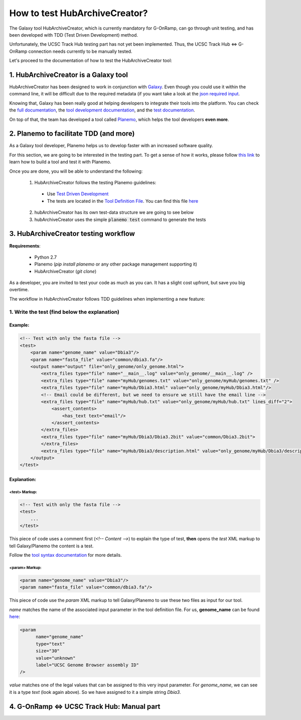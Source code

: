 How to test HubArchiveCreator?
==============================

The Galaxy tool HubArchiveCreator, which is currently mandatory for G-OnRamp,
can go through unit testing, and has been developed with TDD (Test Driven Development)
method.

Unfortunately, the UCSC Track Hub testing part has not yet been implemented. Thus, the UCSC Track Hub
<=> G-OnRamp connection needs currently to be manually tested.

Let's proceed to the documentation of how to test the HubArchiveCreator tool:

1. HubArchiveCreator is a Galaxy tool
-------------------------------------

HubArchiveCreator has been designed to work in conjunction with `Galaxy <https://galaxyproject.org/>`_.
Even though you could use it within the command line, it will be difficult due to the required metadata
(if you want take a look at the
`json required input <https://github.com/remimarenco/hub-archive-creator/blob/master/hubArchiveCreator.xml#L47-L146>`_.

Knowing that, Galaxy has been really good at helping developers to integrate their tools into the platform.
You can check the `full documentation <https://wiki.galaxyproject.org/>`_, the `tool development documentation
<https://wiki.galaxyproject.org/Admin/Tools>`_, and the
`test documentation <https://wiki.galaxyproject.org/Admin/Tools/WritingTests>`_.

On top of that, the team has developed a tool called `Planemo <https://planemo.readthedocs.io/en/latest/>`_, which
helps the tool developers **even more**.

2. Planemo to facilitate TDD (and more)
---------------------------------------

As a Galaxy tool developer, Planemo helps us to develop faster with an increased software quality.

For this section, we are going to be interested in the testing part. To get a sense of how it works, please follow `this
link <https://planemo.readthedocs.io/en/latest/writing_standalone.html>`_ to learn how to build a tool and test it with
Planemo.

Once you are done, you will be able to understand the following:

  1. HubArchiveCreator follows the testing Planemo guidelines:

    - Use `Test Driven Development <https://en.wikipedia.org/wiki/Test-driven_development>`_
    - The tests are located in the `Tool Definition File <https://wiki.galaxyproject.org/Admin/Tools/AddToolTutorial#A3._Create_Tool_Definition_File>`_.
      You can find this file `here <https://github.com/remimarenco/hub-archive-creator/blob/master/hubArchiveCreator.xml#L326>`_

  2. hubArchiveCreator has its own test-data structure we are going to see below
  3. hubArchiveCreator uses the simple :code:`planemo test` command to generate the tests

3. HubArchiveCreator testing workflow
-------------------------------------

**Requirements**:

  - Python 2.7
  - Planemo (`pip install planemo` or any other package management supporting it)
  - HubArchiveCreator (`git clone`)

As a developer, you are invited to test your code as much as you can. It has a slight cost upfront, but save you big
overtime.

The workflow in HubArchiveCreator follows TDD guidelines when implementing a new feature:

1. Write the test (find below the explanation)
***********************************************

Example:
++++++++

.. code-block:: xml

  <!-- Test with only the fasta file -->
  <test>
      <param name="genome_name" value="Dbia3"/>
      <param name="fasta_file" value="common/dbia3.fa"/>
      <output name="output" file="only_genome/only_genome.html">
          <extra_files type="file" name="__main__.log" value="only_genome/__main__.log" />
          <extra_files type="file" name="myHub/genomes.txt" value="only_genome/myHub/genomes.txt" />
          <extra_files type="file" name="myHub/Dbia3.html" value="only_genome/myHub/Dbia3.html"/>
          <!-- Email could be different, but we need to ensure we still have the email line -->
          <extra_files type="file" name="myHub/hub.txt" value="only_genome/myHub/hub.txt" lines_diff="2">
              <assert_contents>
                  <has_text text="email"/>
              </assert_contents>
          </extra_files>
          <extra_files type="file" name="myHub/Dbia3/Dbia3.2bit" value="common/Dbia3.2bit">
          </extra_files>
          <extra_files type="file" name="myHub/Dbia3/description.html" value="only_genome/myHub/Dbia3/description.html"/>
      </output>
  </test>

Explanation:
++++++++++++

<test> Markup:
``````````````

.. code-block:: xml

  <!-- Test with only the fasta file -->
  <test>
      ...
  </test>

This piece of code uses a comment first (`<!-- Content -->`) to explain the type of test,
**then** opens the `test` XML markup to tell Galaxy/Planemo the content is a test.

Follow the `tool syntax documentation <https://docs.galaxyproject.org/en/latest/dev/schema.html#tool-tests-test>`_
for more details.

<param> Markup:
```````````````

.. code-block:: xml

  <param name="genome_name" value="Dbia3"/>
  <param name="fasta_file" value="common/dbia3.fa"/>

This piece of code use the `param` XML markup to tell Galaxy/Planemo to use these two files as input for our tool.

`name` matches the name of the associated input parameter in the tool definition file. For us, **genome_name** can
be found `here <https://github.com/remimarenco/hub-archive-creator/blob/master/hubArchiveCreator.xml#L162-L168>`_:

.. code-block:: xml

  <param
        name="genome_name"
        type="text"
        size="30"
        value="unknown"
        label="UCSC Genome Browser assembly ID"
  />

`value` matches one of the legal values that can be assigned to this very input parameter. For `genome_name`, we
can see it is a type `text` (look again above). So we have assigned to it a simple string `Dbia3`.

4. G-OnRamp <=> UCSC Track Hub: Manual part
-------------------------------------------

